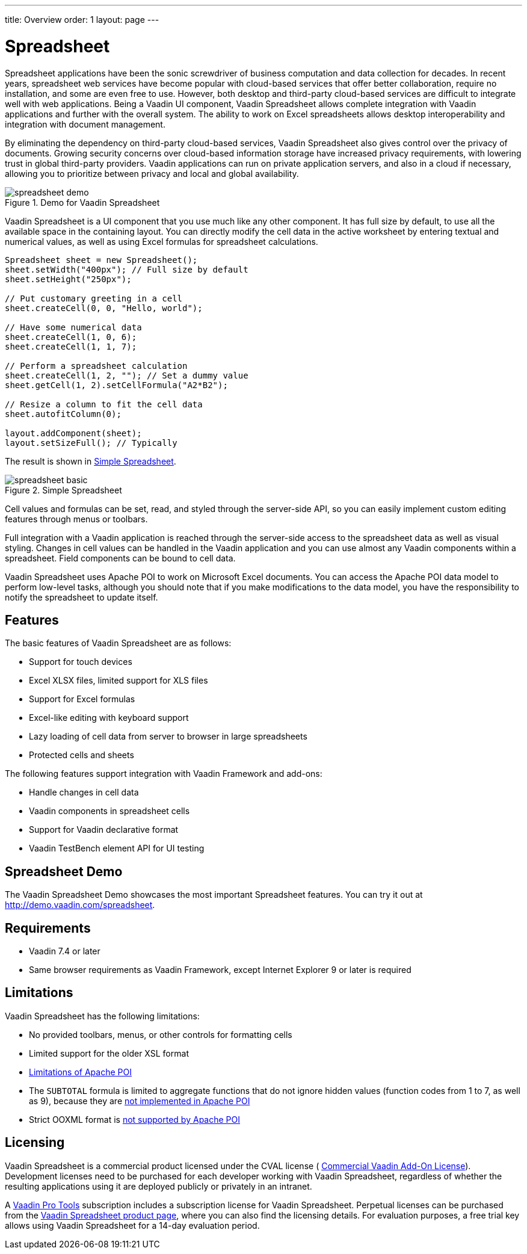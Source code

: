 ---
title: Overview
order: 1
layout: page
---

[[spreadsheet.overview]]
= Spreadsheet

Spreadsheet applications have been the sonic screwdriver of business computation
and data collection for decades. In recent years, spreadsheet web services have
become popular with cloud-based services that offer better collaboration,
require no installation, and some are even free to use. However, both desktop
and third-party cloud-based services are difficult to integrate well with web
applications. Being a Vaadin UI component, Vaadin Spreadsheet allows complete
integration with Vaadin applications and further with the overall system. The
ability to work on Excel spreadsheets allows desktop interoperability and
integration with document management.

By eliminating the dependency on third-party cloud-based services, Vaadin
Spreadsheet also gives control over the privacy of documents. Growing security
concerns over cloud-based information storage have increased privacy
requirements, with lowering trust in global third-party providers. Vaadin
applications can run on private application servers, and also in a cloud if
necessary, allowing you to prioritize between privacy and local and global
availability.

[[figure.spreadsheet.overview.demo]]
.Demo for Vaadin Spreadsheet
image::img/spreadsheet-demo.png[]

Vaadin Spreadsheet is a UI component that you use much like any other component.
It has full size by default, to use all the available space in the containing
layout. You can directly modify the cell data in the active worksheet by
entering textual and numerical values, as well as using Excel formulas for
spreadsheet calculations.


----
Spreadsheet sheet = new Spreadsheet();
sheet.setWidth("400px"); // Full size by default
sheet.setHeight("250px");

// Put customary greeting in a cell
sheet.createCell(0, 0, "Hello, world");

// Have some numerical data
sheet.createCell(1, 0, 6);
sheet.createCell(1, 1, 7);

// Perform a spreadsheet calculation
sheet.createCell(1, 2, ""); // Set a dummy value
sheet.getCell(1, 2).setCellFormula("A2*B2");

// Resize a column to fit the cell data
sheet.autofitColumn(0);

layout.addComponent(sheet);
layout.setSizeFull(); // Typically
----

The result is shown in <<figure.spreadsheet.overview.example>>.

[[figure.spreadsheet.overview.example]]
.Simple Spreadsheet
image::img/spreadsheet-basic.png[]

Cell values and formulas can be set, read, and styled through the server-side
API, so you can easily implement custom editing features through menus or
toolbars.

Full integration with a Vaadin application is reached through the server-side
access to the spreadsheet data as well as visual styling. Changes in cell values
can be handled in the Vaadin application and you can use almost any Vaadin
components within a spreadsheet. Field components can be bound to cell data.

Vaadin Spreadsheet uses Apache POI to work on Microsoft Excel documents. You can
access the Apache POI data model to perform low-level tasks, although you should
note that if you make modifications to the data model, you have the
responsibility to notify the spreadsheet to update itself.

[[spreadsheet.overview.features]]
== Features

The basic features of Vaadin Spreadsheet are as follows:

* Support for touch devices
* Excel XLSX files, limited support for XLS files
* Support for Excel formulas
* Excel-like editing with keyboard support
* Lazy loading of cell data from server to browser in large spreadsheets
* Protected cells and sheets

The following features support integration with Vaadin Framework and add-ons:

* Handle changes in cell data
* Vaadin components in spreadsheet cells
* Support for Vaadin declarative format
* Vaadin TestBench element API for UI testing


[[spreadsheet.overview.demo]]
== Spreadsheet Demo

The Vaadin Spreadsheet Demo showcases the most important Spreadsheet features.
You can try it out at http://demo.vaadin.com/spreadsheet.

ifdef::web[]
See
<<dummy/../../spreadsheet/spreadsheet-installation#spreadsheet.installation.demo,"Importing
the Demo">> for instructions for importing the project in
Eclipse.
endif::web[]


ifdef::web[]
The link:https://github.com/vaadin/spreadsheet-demo[source code is available and
browseable at
Github].
endif::web[]


[[spreadsheet.overview.requirements]]
== Requirements

* Vaadin 7.4 or later
* Same browser requirements as Vaadin Framework, except Internet Explorer 9 or later is required


[[spreadsheet.overview.limitations]]
== Limitations

Vaadin Spreadsheet has the following limitations:

* No provided toolbars, menus, or other controls for formatting cells
* Limited support for the older XSL format
* link:http://poi.apache.org/spreadsheet/limitations.html[Limitations of Apache POI]
* The `SUBTOTAL` formula is limited to aggregate functions that do not ignore hidden values (function codes from 1 to 7, as well as 9), because they are https://poi.apache.org/apidocs/org/apache/poi/ss/formula/functions/Subtotal.html[not implemented in Apache POI]
* Strict OOXML format is link:https://bz.apache.org/bugzilla/show_bug.cgi?id=57699[not supported by Apache POI]

[[spreadsheet.overview.license]]
== Licensing

Vaadin Spreadsheet is a commercial product licensed under the CVAL license (
link:https://vaadin.com/license/cval-3[Commercial Vaadin Add-On License]).
Development licenses need to be purchased for each developer working with Vaadin
Spreadsheet, regardless of whether the resulting applications using it are
deployed publicly or privately in an intranet.

A link:https://vaadin.com/pro/[Vaadin Pro Tools] subscription includes a
subscription license for Vaadin Spreadsheet. Perpetual licenses can be purchased
from the link:https://vaadin.com/spreadsheet[Vaadin Spreadsheet product page],
where you can also find the licensing details. For evaluation purposes, a free
trial key allows using Vaadin Spreadsheet for a 14-day evaluation period.
